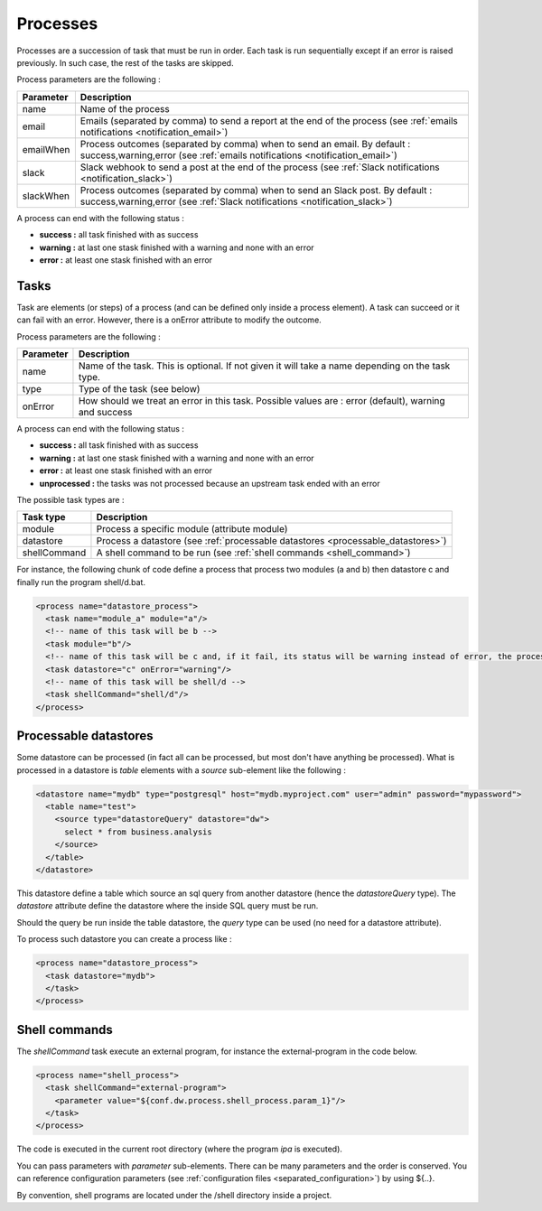 .. _spec_process:

Processes
============


Processes are a succession of task that must be run in order. Each task is run 
sequentially except if an error is raised previously. In such case, the rest of the tasks are 
skipped.

Process parameters are the following :

=================== =====================
Parameter           Description
=================== =====================
name                Name of the process
email               Emails (separated by comma) to send a report at the end of the process
                    (see :ref:`emails notifications <notification_email>`)
emailWhen           Process outcomes (separated by comma) when to send an email.
                    By default : success,warning,error (see :ref:`emails notifications <notification_email>`)
slack               Slack webhook to send a post at the end of the process (see :ref:`Slack notifications <notification_slack>`)
slackWhen           Process outcomes (separated by comma) when to send an Slack post.
                    By default : success,warning,error (see :ref:`Slack notifications <notification_slack>`)
=================== =====================

A process can end with the following status : 

- **success :** all task finished with as success 
- **warning :** at last one stask finished with a warning and none with an error
- **error :** at least one stask finished with an error

Tasks
------

Task are elements (or steps) of a process (and can be defined only inside a process element).
A task can succeed or it can fail with an error. However, there is a onError attribute to modify the outcome.

Process parameters are the following :

=================== =====================
Parameter           Description
=================== =====================
name                Name of the task. This is optional. If not given it will take a name depending on the task type.
type                Type of the task (see below)
onError             How should we treat an error in this task. Possible values are : error (default), warning and success
=================== =====================


A process can end with the following status : 

- **success :** all task finished with as success 
- **warning :** at last one stask finished with a warning and none with an error
- **error :** at least one stask finished with an error
- **unprocessed :** the tasks was not processed because an upstream task ended with an error


The possible task types are :

=================== =====================
Task type           Description
=================== =====================
module              Process a specific module (attribute module)
datastore           Process a datastore (see :ref:`processable datastores <processable_datastores>`)
shellCommand        A shell command to be run (see :ref:`shell commands <shell_command>`)
=================== =====================

For instance, the following chunk of code define a process that 
process two modules (a and b) then datastore c
and finally run the program shell/d.bat.


.. code-block:: xml

  <process name="datastore_process">
    <task name="module_a" module="a"/>
    <!-- name of this task will be b -->
    <task module="b"/>
    <!-- name of this task will be c and, if it fail, its status will be warning instead of error, the process will continue -->
    <task datastore="c" onError="warning"/>
    <!-- name of this task will be shell/d -->
    <task shellCommand="shell/d"/>
  </process>



.. _processable_datastores:

Processable datastores
----------------------

Some datastore can be processed (in fact all can be processed, 
but most don't have anything be processed). What is processed in a 
datastore is *table* elements with a *source* sub-element like the 
following :


.. code-block:: xml

    <datastore name="mydb" type="postgresql" host="mydb.myproject.com" user="admin" password="mypassword"> 
      <table name="test">
        <source type="datastoreQuery" datastore="dw">
          select * from business.analysis
        </source>
      </table>
    </datastore>

This datastore define a table which source an sql query from another 
datastore (hence the *datastoreQuery* type). The *datastore* attribute
define the datastore where the inside SQL query must be run.

Should the query be run inside the table datastore, the *query* type
can be used (no need for a datastore attribute).

To process such datastore you can create a process like : 

.. code-block:: xml

  <process name="datastore_process">
    <task datastore="mydb">
    </task>
  </process>


.. _shell_command:

Shell commands
--------------

The *shellCommand* task execute an external program, for instance the external-program
in the code below.

.. code-block:: xml

  <process name="shell_process">
    <task shellCommand="external-program">
      <parameter value="${conf.dw.process.shell_process.param_1}"/>
    </task>
  </process>


The code is executed in the current root directory (where the program *ipa* is 
executed). 

You can pass parameters with *parameter* sub-elements. There can be many parameters
and the order is conserved. You can reference configuration parameters (see 
:ref:`configuration files <separated_configuration>`) by using ${..}.

By convention, shell programs are located under the /shell directory inside a project.

